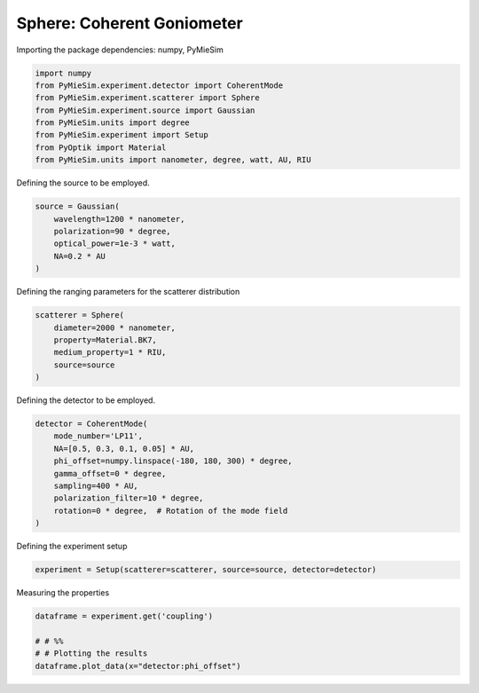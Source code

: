 
.. DO NOT EDIT.
.. THIS FILE WAS AUTOMATICALLY GENERATED BY SPHINX-GALLERY.
.. TO MAKE CHANGES, EDIT THE SOURCE PYTHON FILE:
.. "gallery/experiment/sphere/sphere_coherent_coupling_vs_phioffset.py"
.. LINE NUMBERS ARE GIVEN BELOW.

.. only:: html

    .. note::
        :class: sphx-glr-download-link-note

        :ref:`Go to the end <sphx_glr_download_gallery_experiment_sphere_sphere_coherent_coupling_vs_phioffset.py>`
        to download the full example code

.. rst-class:: sphx-glr-example-title

.. _sphx_glr_gallery_experiment_sphere_sphere_coherent_coupling_vs_phioffset.py:


Sphere: Coherent Goniometer
===========================

.. GENERATED FROM PYTHON SOURCE LINES 9-10

Importing the package dependencies: numpy, PyMieSim

.. GENERATED FROM PYTHON SOURCE LINES 10-19

.. code-block:: python3

    import numpy
    from PyMieSim.experiment.detector import CoherentMode
    from PyMieSim.experiment.scatterer import Sphere
    from PyMieSim.experiment.source import Gaussian
    from PyMieSim.units import degree
    from PyMieSim.experiment import Setup
    from PyOptik import Material
    from PyMieSim.units import nanometer, degree, watt, AU, RIU








.. GENERATED FROM PYTHON SOURCE LINES 20-21

Defining the source to be employed.

.. GENERATED FROM PYTHON SOURCE LINES 21-27

.. code-block:: python3

    source = Gaussian(
        wavelength=1200 * nanometer,
        polarization=90 * degree,
        optical_power=1e-3 * watt,
        NA=0.2 * AU
    )







.. GENERATED FROM PYTHON SOURCE LINES 28-29

Defining the ranging parameters for the scatterer distribution

.. GENERATED FROM PYTHON SOURCE LINES 29-36

.. code-block:: python3

    scatterer = Sphere(
        diameter=2000 * nanometer,
        property=Material.BK7,
        medium_property=1 * RIU,
        source=source
    )








.. GENERATED FROM PYTHON SOURCE LINES 37-38

Defining the detector to be employed.

.. GENERATED FROM PYTHON SOURCE LINES 38-48

.. code-block:: python3

    detector = CoherentMode(
        mode_number='LP11',
        NA=[0.5, 0.3, 0.1, 0.05] * AU,
        phi_offset=numpy.linspace(-180, 180, 300) * degree,
        gamma_offset=0 * degree,
        sampling=400 * AU,
        polarization_filter=10 * degree,
        rotation=0 * degree,  # Rotation of the mode field
    )








.. GENERATED FROM PYTHON SOURCE LINES 49-50

Defining the experiment setup

.. GENERATED FROM PYTHON SOURCE LINES 50-52

.. code-block:: python3

    experiment = Setup(scatterer=scatterer, source=source, detector=detector)








.. GENERATED FROM PYTHON SOURCE LINES 53-54

Measuring the properties

.. GENERATED FROM PYTHON SOURCE LINES 54-58

.. code-block:: python3

    dataframe = experiment.get('coupling')

    # # %%
    # # Plotting the results
    dataframe.plot_data(x="detector:phi_offset")


.. image-sg:: /gallery/experiment/sphere/images/sphx_glr_sphere_coherent_coupling_vs_phioffset_001.png
   :alt: sphere coherent coupling vs phioffset
   :srcset: /gallery/experiment/sphere/images/sphx_glr_sphere_coherent_coupling_vs_phioffset_001.png
   :class: sphx-glr-single-img


.. rst-class:: sphx-glr-script-out

 .. code-block:: none

    dict_keys(['source:wavelength', 'source:polarization', 'source:NA', 'source:optical_power', 'scatterer:medium_property', 'scatterer:diameter', 'scatterer:property', 'detector:mode_number', 'detector:NA', 'detector:phi_offset', 'detector:gamma_offset', 'detector:sampling', 'detector:rotation', 'detector:polarization_filter'])





.. rst-class:: sphx-glr-timing

   **Total running time of the script:** (0 minutes 0.649 seconds)


.. _sphx_glr_download_gallery_experiment_sphere_sphere_coherent_coupling_vs_phioffset.py:

.. only:: html

  .. container:: sphx-glr-footer sphx-glr-footer-example




    .. container:: sphx-glr-download sphx-glr-download-python

      :download:`Download Python source code: sphere_coherent_coupling_vs_phioffset.py <sphere_coherent_coupling_vs_phioffset.py>`

    .. container:: sphx-glr-download sphx-glr-download-jupyter

      :download:`Download Jupyter notebook: sphere_coherent_coupling_vs_phioffset.ipynb <sphere_coherent_coupling_vs_phioffset.ipynb>`


.. only:: html

 .. rst-class:: sphx-glr-signature

    `Gallery generated by Sphinx-Gallery <https://sphinx-gallery.github.io>`_
